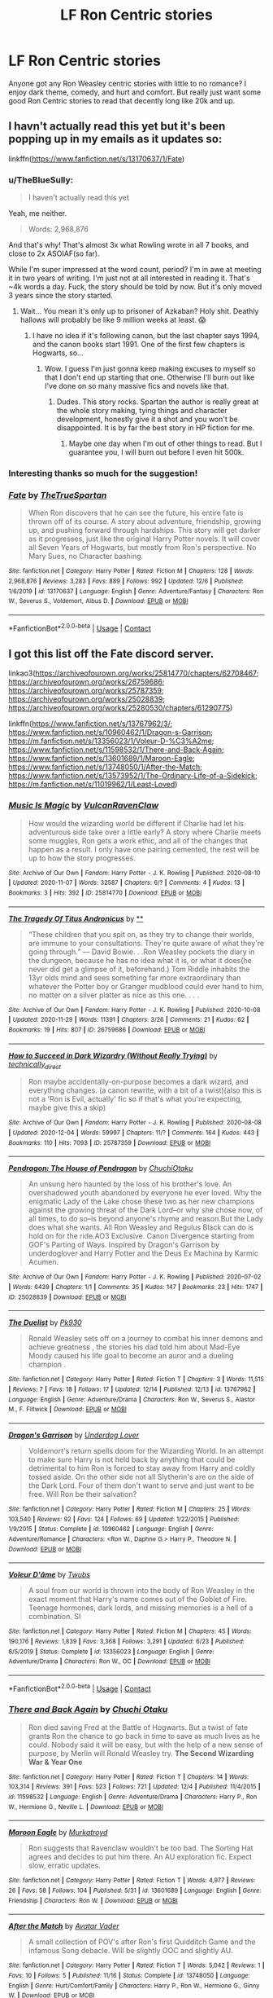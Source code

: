 #+TITLE: LF Ron Centric stories

* LF Ron Centric stories
:PROPERTIES:
:Author: juniperlei
:Score: 10
:DateUnix: 1608963707.0
:DateShort: 2020-Dec-26
:FlairText: Request
:END:
Anyone got any Ron Weasley centric stories with little to no romance? I enjoy dark theme, comedy, and hurt and comfort. But really just want some good Ron Centric stories to read that decently long like 20k and up.


** I havn't actually read this yet but it's been popping up in my emails as it updates so:

linkffn([[https://www.fanfiction.net/s/13170637/1/Fate]])
:PROPERTIES:
:Author: OneAutumnLief
:Score: 4
:DateUnix: 1608984584.0
:DateShort: 2020-Dec-26
:END:

*** u/TheBlueSully:
#+begin_quote
  I haven't actually read this yet
#+end_quote

Yeah, me neither.

#+begin_quote
  Words: 2,968,876
#+end_quote

And that's why! That's almost 3x what Rowling wrote in all 7 books, and close to 2x ASOIAF(so far).

While I'm super impressed at the word count, period? I'm in awe at meeting it in two years of writing. I'm just not at all interested in reading it. That's ~4k words a day. Fuck, the story should be told by now. But it's only moved 3 years since the story started.
:PROPERTIES:
:Author: TheBlueSully
:Score: 5
:DateUnix: 1608990136.0
:DateShort: 2020-Dec-26
:END:

**** Wait... You mean it's only up to prisoner of Azkaban? Holy shit. Deathly hallows will probably be like 9 million weeks at least. 😱
:PROPERTIES:
:Author: OneAutumnLief
:Score: 1
:DateUnix: 1608990363.0
:DateShort: 2020-Dec-26
:END:

***** I have no idea if it's following canon, but the last chapter says 1994, and the canon books start 1991. One of the first few chapters is Hogwarts, so...
:PROPERTIES:
:Author: TheBlueSully
:Score: 3
:DateUnix: 1608991034.0
:DateShort: 2020-Dec-26
:END:

****** Wow. I guess I'm just gonna keep making excuses to myself so that I don't end up starting that one. Otherwise I'll burn out like I've done on so many massive fics and novels like that.
:PROPERTIES:
:Author: OneAutumnLief
:Score: 1
:DateUnix: 1608991161.0
:DateShort: 2020-Dec-26
:END:

******* Dudes. This story rocks. Spartan the author is really great at the whole story making, tying things and character development, honestly give it a shot and you won't be disappointed. It is by far the best story in HP fiction for me.
:PROPERTIES:
:Author: DarkJutten
:Score: 2
:DateUnix: 1609005067.0
:DateShort: 2020-Dec-26
:END:

******** Maybe one day when I'm out of other things to read. But I guarantee you, I will burn out before I even hit 500k.
:PROPERTIES:
:Author: OneAutumnLief
:Score: 1
:DateUnix: 1609025554.0
:DateShort: 2020-Dec-27
:END:


*** Interesting thanks so much for the suggestion!
:PROPERTIES:
:Author: juniperlei
:Score: 2
:DateUnix: 1609008013.0
:DateShort: 2020-Dec-26
:END:


*** [[https://www.fanfiction.net/s/13170637/1/][*/Fate/*]] by [[https://www.fanfiction.net/u/11323222/TheTrueSpartan][/TheTrueSpartan/]]

#+begin_quote
  When Ron discovers that he can see the future, his entire fate is thrown off of its course. A story about adventure, friendship, growing up, and pushing forward through hardships. This story will get darker as it progresses, just like the original Harry Potter novels. It will cover all Seven Years of Hogwarts, but mostly from Ron's perspective. No Mary Sues, no Character bashing.
#+end_quote

^{/Site/:} ^{fanfiction.net} ^{*|*} ^{/Category/:} ^{Harry} ^{Potter} ^{*|*} ^{/Rated/:} ^{Fiction} ^{M} ^{*|*} ^{/Chapters/:} ^{128} ^{*|*} ^{/Words/:} ^{2,968,876} ^{*|*} ^{/Reviews/:} ^{3,283} ^{*|*} ^{/Favs/:} ^{889} ^{*|*} ^{/Follows/:} ^{992} ^{*|*} ^{/Updated/:} ^{12/6} ^{*|*} ^{/Published/:} ^{1/6/2019} ^{*|*} ^{/id/:} ^{13170637} ^{*|*} ^{/Language/:} ^{English} ^{*|*} ^{/Genre/:} ^{Adventure/Fantasy} ^{*|*} ^{/Characters/:} ^{Ron} ^{W.,} ^{Severus} ^{S.,} ^{Voldemort,} ^{Albus} ^{D.} ^{*|*} ^{/Download/:} ^{[[http://www.ff2ebook.com/old/ffn-bot/index.php?id=13170637&source=ff&filetype=epub][EPUB]]} ^{or} ^{[[http://www.ff2ebook.com/old/ffn-bot/index.php?id=13170637&source=ff&filetype=mobi][MOBI]]}

--------------

*FanfictionBot*^{2.0.0-beta} | [[https://github.com/FanfictionBot/reddit-ffn-bot/wiki/Usage][Usage]] | [[https://www.reddit.com/message/compose?to=tusing][Contact]]
:PROPERTIES:
:Author: FanfictionBot
:Score: 1
:DateUnix: 1608984605.0
:DateShort: 2020-Dec-26
:END:


** I got this list off the Fate discord server.

linkao3([[https://archiveofourown.org/works/25814770/chapters/62708467]]; [[https://archiveofourown.org/works/26759686]]; [[https://archiveofourown.org/works/25787359]]; [[https://archiveofourown.org/works/25028839]]; [[https://archiveofourown.org/works/25280530/chapters/61290775]])

linkffn([[https://www.fanfiction.net/s/13767962/3/]]; [[https://www.fanfiction.net/s/10960462/1/Dragon-s-Garrison]]; [[https://m.fanfiction.net/s/13356023/1/Voleur-D-%C3%A2me]]; [[https://www.fanfiction.net/s/11598532/1/There-and-Back-Again]]; [[https://www.fanfiction.net/s/13601689/1/Maroon-Eagle]]; [[https://www.fanfiction.net/s/13748050/1/After-the-Match]]; [[https://www.fanfiction.net/s/13573952/1/The-Ordinary-Life-of-a-Sidekick]]; [[https://m.fanfiction.net/s/11019962/1/Least-Loved]])
:PROPERTIES:
:Author: YOB1997
:Score: 1
:DateUnix: 1608988445.0
:DateShort: 2020-Dec-26
:END:

*** [[https://archiveofourown.org/works/25814770][*/Music Is Magic/*]] by [[https://www.archiveofourown.org/users/VulcanRavenClaw/pseuds/VulcanRavenClaw][/VulcanRavenClaw/]]

#+begin_quote
  How would the wizarding world be different if Charlie had let his adventurous side take over a little early? A story where Charlie meets some muggles, Ron gets a work ethic, and all of the changes that happen as a result. I only have one pairing cemented, the rest will be up to how the story progresses.
#+end_quote

^{/Site/:} ^{Archive} ^{of} ^{Our} ^{Own} ^{*|*} ^{/Fandom/:} ^{Harry} ^{Potter} ^{-} ^{J.} ^{K.} ^{Rowling} ^{*|*} ^{/Published/:} ^{2020-08-10} ^{*|*} ^{/Updated/:} ^{2020-11-07} ^{*|*} ^{/Words/:} ^{32587} ^{*|*} ^{/Chapters/:} ^{6/?} ^{*|*} ^{/Comments/:} ^{4} ^{*|*} ^{/Kudos/:} ^{13} ^{*|*} ^{/Bookmarks/:} ^{3} ^{*|*} ^{/Hits/:} ^{392} ^{*|*} ^{/ID/:} ^{25814770} ^{*|*} ^{/Download/:} ^{[[https://archiveofourown.org/downloads/25814770/Music%20Is%20Magic.epub?updated_at=1604790914][EPUB]]} ^{or} ^{[[https://archiveofourown.org/downloads/25814770/Music%20Is%20Magic.mobi?updated_at=1604790914][MOBI]]}

--------------

[[https://archiveofourown.org/works/26759686][*/The Tragedy Of Titus Andronicus/*]] by [[https://www.archiveofourown.org][**]]

#+begin_quote
  “These children that you spit on, as they try to change their worlds, are immune to your consultations. They're quite aware of what they're going through.” --- David Bowie. . .Ron Weasley pockets the diary in the dungeon, because he has no idea what it is, or what it does(he never did get a glimpse of it, beforehand.) Tom Riddle inhabits the 13yr olds mind and sees something far more extraordinary than whatever the Potter boy or Granger mudblood could ever hand to him, no matter on a silver platter as nice as this one. . . .
#+end_quote

^{/Site/:} ^{Archive} ^{of} ^{Our} ^{Own} ^{*|*} ^{/Fandom/:} ^{Harry} ^{Potter} ^{-} ^{J.} ^{K.} ^{Rowling} ^{*|*} ^{/Published/:} ^{2020-10-08} ^{*|*} ^{/Updated/:} ^{2020-11-29} ^{*|*} ^{/Words/:} ^{11391} ^{*|*} ^{/Chapters/:} ^{3/26} ^{*|*} ^{/Comments/:} ^{21} ^{*|*} ^{/Kudos/:} ^{62} ^{*|*} ^{/Bookmarks/:} ^{19} ^{*|*} ^{/Hits/:} ^{807} ^{*|*} ^{/ID/:} ^{26759686} ^{*|*} ^{/Download/:} ^{[[https://archiveofourown.org/downloads/26759686/The%20Tragedy%20Of%20Titus.epub?updated_at=1607881026][EPUB]]} ^{or} ^{[[https://archiveofourown.org/downloads/26759686/The%20Tragedy%20Of%20Titus.mobi?updated_at=1607881026][MOBI]]}

--------------

[[https://archiveofourown.org/works/25787359][*/How to Succeed in Dark Wizardry (Without Really Trying)/*]] by [[https://www.archiveofourown.org/users/technically_direct/pseuds/technically_direct][/technically_direct/]]

#+begin_quote
  Ron maybe accidentally-on-purpose becomes a dark wizard, and everything changes. (a canon rewrite, with a bit of a twist)(also this is not a 'Ron is Evil, actually' fic so if that's what you're expecting, maybe give this a skip)
#+end_quote

^{/Site/:} ^{Archive} ^{of} ^{Our} ^{Own} ^{*|*} ^{/Fandom/:} ^{Harry} ^{Potter} ^{-} ^{J.} ^{K.} ^{Rowling} ^{*|*} ^{/Published/:} ^{2020-08-08} ^{*|*} ^{/Updated/:} ^{2020-12-04} ^{*|*} ^{/Words/:} ^{59997} ^{*|*} ^{/Chapters/:} ^{11/?} ^{*|*} ^{/Comments/:} ^{164} ^{*|*} ^{/Kudos/:} ^{443} ^{*|*} ^{/Bookmarks/:} ^{110} ^{*|*} ^{/Hits/:} ^{7093} ^{*|*} ^{/ID/:} ^{25787359} ^{*|*} ^{/Download/:} ^{[[https://archiveofourown.org/downloads/25787359/How%20to%20Succeed%20in%20Dark.epub?updated_at=1607046404][EPUB]]} ^{or} ^{[[https://archiveofourown.org/downloads/25787359/How%20to%20Succeed%20in%20Dark.mobi?updated_at=1607046404][MOBI]]}

--------------

[[https://archiveofourown.org/works/25028839][*/Pendragon: The House of Pendragon/*]] by [[https://www.archiveofourown.org/users/ChuchiOtaku/pseuds/ChuchiOtaku][/ChuchiOtaku/]]

#+begin_quote
  An unsung hero haunted by the loss of his brother's love. An overshadowed youth abandoned by everyone he ever loved. Why the enigmatic Lady of the Lake chose these two as her new champions against the growing threat of the Dark Lord--or why she chose now, of all times, to do so--is beyond anyone's rhyme and reason.But the Lady does what she wants. All Ron Weasley and Regulus Black can do is hold on for the ride.AO3 Exclusive. Canon Divergence starting from GOF's Parting of Ways. Inspired by Dragon's Garrison by underdoglover and Harry Potter and the Deus Ex Machina by Karmic Acumen.
#+end_quote

^{/Site/:} ^{Archive} ^{of} ^{Our} ^{Own} ^{*|*} ^{/Fandom/:} ^{Harry} ^{Potter} ^{-} ^{J.} ^{K.} ^{Rowling} ^{*|*} ^{/Published/:} ^{2020-07-02} ^{*|*} ^{/Words/:} ^{6439} ^{*|*} ^{/Chapters/:} ^{1/1} ^{*|*} ^{/Comments/:} ^{35} ^{*|*} ^{/Kudos/:} ^{147} ^{*|*} ^{/Bookmarks/:} ^{23} ^{*|*} ^{/Hits/:} ^{1747} ^{*|*} ^{/ID/:} ^{25028839} ^{*|*} ^{/Download/:} ^{[[https://archiveofourown.org/downloads/25028839/Pendragon%20The%20House%20of.epub?updated_at=1594209302][EPUB]]} ^{or} ^{[[https://archiveofourown.org/downloads/25028839/Pendragon%20The%20House%20of.mobi?updated_at=1594209302][MOBI]]}

--------------

[[https://www.fanfiction.net/s/13767962/1/][*/The Duelist/*]] by [[https://www.fanfiction.net/u/14655244/Pk930][/Pk930/]]

#+begin_quote
  Ronald Weasley sets off on a journey to combat his inner demons and achieve greatness , the stories his dad told him about Mad-Eye Moody caused his life goal to become an auror and a dueling champion .
#+end_quote

^{/Site/:} ^{fanfiction.net} ^{*|*} ^{/Category/:} ^{Harry} ^{Potter} ^{*|*} ^{/Rated/:} ^{Fiction} ^{T} ^{*|*} ^{/Chapters/:} ^{3} ^{*|*} ^{/Words/:} ^{11,515} ^{*|*} ^{/Reviews/:} ^{7} ^{*|*} ^{/Favs/:} ^{18} ^{*|*} ^{/Follows/:} ^{17} ^{*|*} ^{/Updated/:} ^{12/14} ^{*|*} ^{/Published/:} ^{12/13} ^{*|*} ^{/id/:} ^{13767962} ^{*|*} ^{/Language/:} ^{English} ^{*|*} ^{/Genre/:} ^{Adventure/Drama} ^{*|*} ^{/Characters/:} ^{Ron} ^{W.,} ^{Severus} ^{S.,} ^{Alastor} ^{M.,} ^{F.} ^{Flitwick} ^{*|*} ^{/Download/:} ^{[[http://www.ff2ebook.com/old/ffn-bot/index.php?id=13767962&source=ff&filetype=epub][EPUB]]} ^{or} ^{[[http://www.ff2ebook.com/old/ffn-bot/index.php?id=13767962&source=ff&filetype=mobi][MOBI]]}

--------------

[[https://www.fanfiction.net/s/10960462/1/][*/Dragon's Garrison/*]] by [[https://www.fanfiction.net/u/1705185/Underdog-Lover][/Underdog Lover/]]

#+begin_quote
  Voldemort's return spells doom for the Wizarding World. In an attempt to make sure Harry is not held back by anything that could be detrimental to him Ron is forced to stay away from Harry and coldly tossed aside. On the other side not all Slytherin's are on the side of the Dark Lord. Four of them don't want to serve and just want to be free. Will Ron be their salvation?
#+end_quote

^{/Site/:} ^{fanfiction.net} ^{*|*} ^{/Category/:} ^{Harry} ^{Potter} ^{*|*} ^{/Rated/:} ^{Fiction} ^{M} ^{*|*} ^{/Chapters/:} ^{25} ^{*|*} ^{/Words/:} ^{103,540} ^{*|*} ^{/Reviews/:} ^{92} ^{*|*} ^{/Favs/:} ^{124} ^{*|*} ^{/Follows/:} ^{69} ^{*|*} ^{/Updated/:} ^{1/22/2015} ^{*|*} ^{/Published/:} ^{1/9/2015} ^{*|*} ^{/Status/:} ^{Complete} ^{*|*} ^{/id/:} ^{10960462} ^{*|*} ^{/Language/:} ^{English} ^{*|*} ^{/Genre/:} ^{Adventure/Romance} ^{*|*} ^{/Characters/:} ^{<Ron} ^{W.,} ^{Daphne} ^{G.>} ^{Harry} ^{P.,} ^{Theodore} ^{N.} ^{*|*} ^{/Download/:} ^{[[http://www.ff2ebook.com/old/ffn-bot/index.php?id=10960462&source=ff&filetype=epub][EPUB]]} ^{or} ^{[[http://www.ff2ebook.com/old/ffn-bot/index.php?id=10960462&source=ff&filetype=mobi][MOBI]]}

--------------

[[https://www.fanfiction.net/s/13356023/1/][*/Voleur D'âme/*]] by [[https://www.fanfiction.net/u/5382281/Twubs][/Twubs/]]

#+begin_quote
  A soul from our world is thrown into the body of Ron Weasley in the exact moment that Harry's name comes out of the Goblet of Fire. Teenage hormones, dark lords, and missing memories is a hell of a combination. SI
#+end_quote

^{/Site/:} ^{fanfiction.net} ^{*|*} ^{/Category/:} ^{Harry} ^{Potter} ^{*|*} ^{/Rated/:} ^{Fiction} ^{M} ^{*|*} ^{/Chapters/:} ^{45} ^{*|*} ^{/Words/:} ^{190,176} ^{*|*} ^{/Reviews/:} ^{1,839} ^{*|*} ^{/Favs/:} ^{3,368} ^{*|*} ^{/Follows/:} ^{3,291} ^{*|*} ^{/Updated/:} ^{6/23} ^{*|*} ^{/Published/:} ^{8/5/2019} ^{*|*} ^{/Status/:} ^{Complete} ^{*|*} ^{/id/:} ^{13356023} ^{*|*} ^{/Language/:} ^{English} ^{*|*} ^{/Genre/:} ^{Adventure/Drama} ^{*|*} ^{/Characters/:} ^{Ron} ^{W.,} ^{OC} ^{*|*} ^{/Download/:} ^{[[http://www.ff2ebook.com/old/ffn-bot/index.php?id=13356023&source=ff&filetype=epub][EPUB]]} ^{or} ^{[[http://www.ff2ebook.com/old/ffn-bot/index.php?id=13356023&source=ff&filetype=mobi][MOBI]]}

--------------

*FanfictionBot*^{2.0.0-beta} | [[https://github.com/FanfictionBot/reddit-ffn-bot/wiki/Usage][Usage]] | [[https://www.reddit.com/message/compose?to=tusing][Contact]]
:PROPERTIES:
:Author: FanfictionBot
:Score: 2
:DateUnix: 1608988542.0
:DateShort: 2020-Dec-26
:END:


*** [[https://www.fanfiction.net/s/11598532/1/][*/There and Back Again/*]] by [[https://www.fanfiction.net/u/7209141/Chuchi-Otaku][/Chuchi Otaku/]]

#+begin_quote
  Ron died saving Fred at the Battle of Hogwarts. But a twist of fate grants Ron the chance to go back in time to save as much lives as he could. Nobody said it will be easy, but with the help of a new sense of purpose, by Merlin will Ronald Weasley try. *The Second Wizarding War & Year One*
#+end_quote

^{/Site/:} ^{fanfiction.net} ^{*|*} ^{/Category/:} ^{Harry} ^{Potter} ^{*|*} ^{/Rated/:} ^{Fiction} ^{T} ^{*|*} ^{/Chapters/:} ^{14} ^{*|*} ^{/Words/:} ^{103,314} ^{*|*} ^{/Reviews/:} ^{391} ^{*|*} ^{/Favs/:} ^{523} ^{*|*} ^{/Follows/:} ^{721} ^{*|*} ^{/Updated/:} ^{12/4} ^{*|*} ^{/Published/:} ^{11/4/2015} ^{*|*} ^{/id/:} ^{11598532} ^{*|*} ^{/Language/:} ^{English} ^{*|*} ^{/Genre/:} ^{Adventure/Drama} ^{*|*} ^{/Characters/:} ^{Harry} ^{P.,} ^{Ron} ^{W.,} ^{Hermione} ^{G.,} ^{Neville} ^{L.} ^{*|*} ^{/Download/:} ^{[[http://www.ff2ebook.com/old/ffn-bot/index.php?id=11598532&source=ff&filetype=epub][EPUB]]} ^{or} ^{[[http://www.ff2ebook.com/old/ffn-bot/index.php?id=11598532&source=ff&filetype=mobi][MOBI]]}

--------------

[[https://www.fanfiction.net/s/13601689/1/][*/Maroon Eagle/*]] by [[https://www.fanfiction.net/u/1086188/Murkatroyd][/Murkatroyd/]]

#+begin_quote
  Ron suggests that Ravenclaw wouldn't be too bad. The Sorting Hat agrees and decides to put him there. An AU exploration fic. Expect slow, erratic updates.
#+end_quote

^{/Site/:} ^{fanfiction.net} ^{*|*} ^{/Category/:} ^{Harry} ^{Potter} ^{*|*} ^{/Rated/:} ^{Fiction} ^{T} ^{*|*} ^{/Words/:} ^{4,977} ^{*|*} ^{/Reviews/:} ^{26} ^{*|*} ^{/Favs/:} ^{58} ^{*|*} ^{/Follows/:} ^{104} ^{*|*} ^{/Published/:} ^{5/31} ^{*|*} ^{/id/:} ^{13601689} ^{*|*} ^{/Language/:} ^{English} ^{*|*} ^{/Genre/:} ^{Friendship} ^{*|*} ^{/Characters/:} ^{Ron} ^{W.} ^{*|*} ^{/Download/:} ^{[[http://www.ff2ebook.com/old/ffn-bot/index.php?id=13601689&source=ff&filetype=epub][EPUB]]} ^{or} ^{[[http://www.ff2ebook.com/old/ffn-bot/index.php?id=13601689&source=ff&filetype=mobi][MOBI]]}

--------------

[[https://www.fanfiction.net/s/13748050/1/][*/After the Match/*]] by [[https://www.fanfiction.net/u/5226928/Avatar-Vader][/Avatar Vader/]]

#+begin_quote
  A small collection of POV's after Ron's first Quidditch Game and the infamous Song debacle. Will be slightly OOC and slightly AU.
#+end_quote

^{/Site/:} ^{fanfiction.net} ^{*|*} ^{/Category/:} ^{Harry} ^{Potter} ^{*|*} ^{/Rated/:} ^{Fiction} ^{T} ^{*|*} ^{/Words/:} ^{5,042} ^{*|*} ^{/Reviews/:} ^{1} ^{*|*} ^{/Favs/:} ^{10} ^{*|*} ^{/Follows/:} ^{5} ^{*|*} ^{/Published/:} ^{11/16} ^{*|*} ^{/Status/:} ^{Complete} ^{*|*} ^{/id/:} ^{13748050} ^{*|*} ^{/Language/:} ^{English} ^{*|*} ^{/Genre/:} ^{Hurt/Comfort/Family} ^{*|*} ^{/Characters/:} ^{Harry} ^{P.,} ^{Ron} ^{W.,} ^{Hermione} ^{G.,} ^{Ginny} ^{W.} ^{*|*} ^{/Download/:} ^{[[http://www.ff2ebook.com/old/ffn-bot/index.php?id=13748050&source=ff&filetype=epub][EPUB]]} ^{or} ^{[[http://www.ff2ebook.com/old/ffn-bot/index.php?id=13748050&source=ff&filetype=mobi][MOBI]]}

--------------

[[https://www.fanfiction.net/s/13573952/1/][*/The Ordinary Life of a Sidekick/*]] by [[https://www.fanfiction.net/u/13017844/Tea33][/Tea33/]]

#+begin_quote
  Ron Weasley was a sidekick. He knew what everyone said, despite many believing him to be stupid. He was Harry Potter's best mate, a part of the supposed Golden Trio. So nothing too bad would happen to him, right, being a sidekick and all? He'd always be there, ready for the next round. Wrong. Ron is unprepared when he is attacked by a vampire just a few weeks before sixth year.
#+end_quote

^{/Site/:} ^{fanfiction.net} ^{*|*} ^{/Category/:} ^{Harry} ^{Potter} ^{*|*} ^{/Rated/:} ^{Fiction} ^{M} ^{*|*} ^{/Chapters/:} ^{23} ^{*|*} ^{/Words/:} ^{151,678} ^{*|*} ^{/Reviews/:} ^{143} ^{*|*} ^{/Favs/:} ^{42} ^{*|*} ^{/Follows/:} ^{51} ^{*|*} ^{/Updated/:} ^{12/25} ^{*|*} ^{/Published/:} ^{5/4} ^{*|*} ^{/id/:} ^{13573952} ^{*|*} ^{/Language/:} ^{English} ^{*|*} ^{/Genre/:} ^{Supernatural/Tragedy} ^{*|*} ^{/Characters/:} ^{Harry} ^{P.,} ^{Ron} ^{W.,} ^{Hermione} ^{G.} ^{*|*} ^{/Download/:} ^{[[http://www.ff2ebook.com/old/ffn-bot/index.php?id=13573952&source=ff&filetype=epub][EPUB]]} ^{or} ^{[[http://www.ff2ebook.com/old/ffn-bot/index.php?id=13573952&source=ff&filetype=mobi][MOBI]]}

--------------

[[https://www.fanfiction.net/s/11019962/1/][*/Least Loved/*]] by [[https://www.fanfiction.net/u/1504180/Windschild8178][/Windschild8178/]]

#+begin_quote
  Least loved does not mean unloved, but it is a far cry from loved. A one-shot exploring Ron and Molly's relationship. Takes place in the Stay Standing universe.
#+end_quote

^{/Site/:} ^{fanfiction.net} ^{*|*} ^{/Category/:} ^{Harry} ^{Potter} ^{*|*} ^{/Rated/:} ^{Fiction} ^{K} ^{*|*} ^{/Words/:} ^{5,456} ^{*|*} ^{/Reviews/:} ^{111} ^{*|*} ^{/Favs/:} ^{458} ^{*|*} ^{/Follows/:} ^{103} ^{*|*} ^{/Published/:} ^{2/3/2015} ^{*|*} ^{/Status/:} ^{Complete} ^{*|*} ^{/id/:} ^{11019962} ^{*|*} ^{/Language/:} ^{English} ^{*|*} ^{/Genre/:} ^{Family/Hurt/Comfort} ^{*|*} ^{/Characters/:} ^{Ron} ^{W.,} ^{Molly} ^{W.} ^{*|*} ^{/Download/:} ^{[[http://www.ff2ebook.com/old/ffn-bot/index.php?id=11019962&source=ff&filetype=epub][EPUB]]} ^{or} ^{[[http://www.ff2ebook.com/old/ffn-bot/index.php?id=11019962&source=ff&filetype=mobi][MOBI]]}

--------------

*FanfictionBot*^{2.0.0-beta} | [[https://github.com/FanfictionBot/reddit-ffn-bot/wiki/Usage][Usage]] | [[https://www.reddit.com/message/compose?to=tusing][Contact]]
:PROPERTIES:
:Author: FanfictionBot
:Score: 1
:DateUnix: 1608988554.0
:DateShort: 2020-Dec-26
:END:


*** Thanks lots to check out!
:PROPERTIES:
:Author: juniperlei
:Score: 1
:DateUnix: 1609008074.0
:DateShort: 2020-Dec-26
:END:


** The Red Knight is one of the more popular ones. Ron travels back in time, but to an AU that wasn't his. Incomplete, but has comedy, action, and a bit of mystery.

linkffn([[https://www.fanfiction.net/s/12141684/1/The-Red-Knight]])
:PROPERTIES:
:Author: Efficient_Assistant
:Score: 0
:DateUnix: 1608970296.0
:DateShort: 2020-Dec-26
:END:

*** [[https://www.fanfiction.net/s/12141684/1/][*/The Red Knight/*]] by [[https://www.fanfiction.net/u/335892/Demon-Eyes-Laharl][/Demon Eyes Laharl/]]

#+begin_quote
  When Ron Weasley realized he was reborn to the world with his memories mostly intact, he felt it was a second chance to do better. However, he slowly realizes that this world was different from his own. Making new friends and earning new enemies, he has to use his experience from his previous life not only to reach his goals, but also to survive. AU
#+end_quote

^{/Site/:} ^{fanfiction.net} ^{*|*} ^{/Category/:} ^{Harry} ^{Potter} ^{*|*} ^{/Rated/:} ^{Fiction} ^{M} ^{*|*} ^{/Chapters/:} ^{47} ^{*|*} ^{/Words/:} ^{201,919} ^{*|*} ^{/Reviews/:} ^{2,205} ^{*|*} ^{/Favs/:} ^{3,370} ^{*|*} ^{/Follows/:} ^{4,129} ^{*|*} ^{/Updated/:} ^{6/3/2018} ^{*|*} ^{/Published/:} ^{9/9/2016} ^{*|*} ^{/id/:} ^{12141684} ^{*|*} ^{/Language/:} ^{English} ^{*|*} ^{/Genre/:} ^{Adventure/Humor} ^{*|*} ^{/Characters/:} ^{Harry} ^{P.,} ^{Ron} ^{W.,} ^{Hermione} ^{G.,} ^{Daphne} ^{G.} ^{*|*} ^{/Download/:} ^{[[http://www.ff2ebook.com/old/ffn-bot/index.php?id=12141684&source=ff&filetype=epub][EPUB]]} ^{or} ^{[[http://www.ff2ebook.com/old/ffn-bot/index.php?id=12141684&source=ff&filetype=mobi][MOBI]]}

--------------

*FanfictionBot*^{2.0.0-beta} | [[https://github.com/FanfictionBot/reddit-ffn-bot/wiki/Usage][Usage]] | [[https://www.reddit.com/message/compose?to=tusing][Contact]]
:PROPERTIES:
:Author: FanfictionBot
:Score: 1
:DateUnix: 1608970319.0
:DateShort: 2020-Dec-26
:END:


*** Yeah read that one it was pretty good thanks for the suggestion!
:PROPERTIES:
:Author: juniperlei
:Score: 1
:DateUnix: 1609007876.0
:DateShort: 2020-Dec-26
:END:


** [[https://archiveofourown.org/works/16904064/chapters/39712053][A Game of Chess]]

[[https://m.fanfiction.net/s/8062161/1/The-Second-Malfoy][The Second Malfoy]]

[[https://m.fanfiction.net/s/12868266/1/FRICTION#end][FRICTION]]

[[https://m.fanfiction.net/s/12632781/1/Vanguard][Vanguard]]
:PROPERTIES:
:Author: fireshadow07
:Score: 0
:DateUnix: 1609032677.0
:DateShort: 2020-Dec-27
:END:


** I've read some stories that are Ron centric on AFF. I haven't read them for a few years but they were good. They weren't very long though. They were by pansyweasley on AFF
:PROPERTIES:
:Author: chilby6
:Score: 0
:DateUnix: 1609045929.0
:DateShort: 2020-Dec-27
:END:


** [removed]
:PROPERTIES:
:Score: -7
:DateUnix: 1608965576.0
:DateShort: 2020-Dec-26
:END:

*** Don't really want any Ron bashing stories but thanks.
:PROPERTIES:
:Author: juniperlei
:Score: 3
:DateUnix: 1608968393.0
:DateShort: 2020-Dec-26
:END:

**** There's always the one smartass here who links bashing fics.

linkffn(A Stricken Lament)

linkao3(How to succeed in dark wizardry(without really trying))

linkao3(the tragedy of Titus Andronicus )

linkffn([[https://m.fanfiction.net/s/7467796/1/Choices]])

linkffn(Harry Potter And The Weasley Seer)
:PROPERTIES:
:Author: Bleepbloopbotz2
:Score: 2
:DateUnix: 1608970085.0
:DateShort: 2020-Dec-26
:END:

***** [[https://archiveofourown.org/works/25787359][*/How to Succeed in Dark Wizardry (Without Really Trying)/*]] by [[https://www.archiveofourown.org/users/technically_direct/pseuds/technically_direct][/technically_direct/]]

#+begin_quote
  Ron maybe accidentally-on-purpose becomes a dark wizard, and everything changes. (a canon rewrite, with a bit of a twist)(also this is not a 'Ron is Evil, actually' fic so if that's what you're expecting, maybe give this a skip)
#+end_quote

^{/Site/:} ^{Archive} ^{of} ^{Our} ^{Own} ^{*|*} ^{/Fandom/:} ^{Harry} ^{Potter} ^{-} ^{J.} ^{K.} ^{Rowling} ^{*|*} ^{/Published/:} ^{2020-08-08} ^{*|*} ^{/Updated/:} ^{2020-12-04} ^{*|*} ^{/Words/:} ^{59997} ^{*|*} ^{/Chapters/:} ^{11/?} ^{*|*} ^{/Comments/:} ^{164} ^{*|*} ^{/Kudos/:} ^{443} ^{*|*} ^{/Bookmarks/:} ^{110} ^{*|*} ^{/Hits/:} ^{7093} ^{*|*} ^{/ID/:} ^{25787359} ^{*|*} ^{/Download/:} ^{[[https://archiveofourown.org/downloads/25787359/How%20to%20Succeed%20in%20Dark.epub?updated_at=1607046404][EPUB]]} ^{or} ^{[[https://archiveofourown.org/downloads/25787359/How%20to%20Succeed%20in%20Dark.mobi?updated_at=1607046404][MOBI]]}

--------------

[[https://archiveofourown.org/works/26759686][*/The Tragedy Of Titus Andronicus/*]] by [[https://www.archiveofourown.org][**]]

#+begin_quote
  “These children that you spit on, as they try to change their worlds, are immune to your consultations. They're quite aware of what they're going through.” --- David Bowie. . .Ron Weasley pockets the diary in the dungeon, because he has no idea what it is, or what it does(he never did get a glimpse of it, beforehand.) Tom Riddle inhabits the 13yr olds mind and sees something far more extraordinary than whatever the Potter boy or Granger mudblood could ever hand to him, no matter on a silver platter as nice as this one. . . .
#+end_quote

^{/Site/:} ^{Archive} ^{of} ^{Our} ^{Own} ^{*|*} ^{/Fandom/:} ^{Harry} ^{Potter} ^{-} ^{J.} ^{K.} ^{Rowling} ^{*|*} ^{/Published/:} ^{2020-10-08} ^{*|*} ^{/Updated/:} ^{2020-11-29} ^{*|*} ^{/Words/:} ^{11391} ^{*|*} ^{/Chapters/:} ^{3/26} ^{*|*} ^{/Comments/:} ^{21} ^{*|*} ^{/Kudos/:} ^{62} ^{*|*} ^{/Bookmarks/:} ^{19} ^{*|*} ^{/Hits/:} ^{807} ^{*|*} ^{/ID/:} ^{26759686} ^{*|*} ^{/Download/:} ^{[[https://archiveofourown.org/downloads/26759686/The%20Tragedy%20Of%20Titus.epub?updated_at=1607881026][EPUB]]} ^{or} ^{[[https://archiveofourown.org/downloads/26759686/The%20Tragedy%20Of%20Titus.mobi?updated_at=1607881026][MOBI]]}

--------------

[[https://www.fanfiction.net/s/11269724/1/][*/A Stricken Lament/*]] by [[https://www.fanfiction.net/u/1156945/Muffliato][/Muffliato/]]

#+begin_quote
  Wizarding Britain had long since vanquished Voldemort's darkness and had been born anew. But all it takes is a butchered unicorn in Leicester Square to set the past and present aflame. For what happens when Harry Potter can't save the day? --- Ron-centric Auror mystery, Harry-Ron friendship, and canon ships.
#+end_quote

^{/Site/:} ^{fanfiction.net} ^{*|*} ^{/Category/:} ^{Harry} ^{Potter} ^{*|*} ^{/Rated/:} ^{Fiction} ^{K+} ^{*|*} ^{/Chapters/:} ^{35} ^{*|*} ^{/Words/:} ^{299,123} ^{*|*} ^{/Reviews/:} ^{619} ^{*|*} ^{/Favs/:} ^{316} ^{*|*} ^{/Follows/:} ^{438} ^{*|*} ^{/Updated/:} ^{6/12} ^{*|*} ^{/Published/:} ^{5/24/2015} ^{*|*} ^{/id/:} ^{11269724} ^{*|*} ^{/Language/:} ^{English} ^{*|*} ^{/Genre/:} ^{Crime/Drama} ^{*|*} ^{/Characters/:} ^{<Ron} ^{W.,} ^{Hermione} ^{G.>} ^{<Harry} ^{P.,} ^{Ginny} ^{W.>} ^{*|*} ^{/Download/:} ^{[[http://www.ff2ebook.com/old/ffn-bot/index.php?id=11269724&source=ff&filetype=epub][EPUB]]} ^{or} ^{[[http://www.ff2ebook.com/old/ffn-bot/index.php?id=11269724&source=ff&filetype=mobi][MOBI]]}

--------------

[[https://www.fanfiction.net/s/7467796/1/][*/Choices/*]] by [[https://www.fanfiction.net/u/1407448/random-fruitcake04][/random-fruitcake04/]]

#+begin_quote
  Ron has the ability to see the future and he has the choice to either let it happen or change it for the better. Not Powerful!Ron. Pairings undecided as of the moment. Latest chapter for fifth year now here! Thanks for reading! Will continue until 7th year.
#+end_quote

^{/Site/:} ^{fanfiction.net} ^{*|*} ^{/Category/:} ^{Harry} ^{Potter} ^{*|*} ^{/Rated/:} ^{Fiction} ^{T} ^{*|*} ^{/Chapters/:} ^{57} ^{*|*} ^{/Words/:} ^{316,995} ^{*|*} ^{/Reviews/:} ^{982} ^{*|*} ^{/Favs/:} ^{711} ^{*|*} ^{/Follows/:} ^{806} ^{*|*} ^{/Updated/:} ^{12/18} ^{*|*} ^{/Published/:} ^{10/15/2011} ^{*|*} ^{/id/:} ^{7467796} ^{*|*} ^{/Language/:} ^{English} ^{*|*} ^{/Genre/:} ^{Family/Friendship} ^{*|*} ^{/Characters/:} ^{Ron} ^{W.,} ^{Theodore} ^{N.,} ^{Daphne} ^{G.} ^{*|*} ^{/Download/:} ^{[[http://www.ff2ebook.com/old/ffn-bot/index.php?id=7467796&source=ff&filetype=epub][EPUB]]} ^{or} ^{[[http://www.ff2ebook.com/old/ffn-bot/index.php?id=7467796&source=ff&filetype=mobi][MOBI]]}

--------------

*FanfictionBot*^{2.0.0-beta} | [[https://github.com/FanfictionBot/reddit-ffn-bot/wiki/Usage][Usage]] | [[https://www.reddit.com/message/compose?to=tusing][Contact]]
:PROPERTIES:
:Author: FanfictionBot
:Score: 2
:DateUnix: 1608970124.0
:DateShort: 2020-Dec-26
:END:


***** Thanks for all the suggestions !
:PROPERTIES:
:Author: juniperlei
:Score: 1
:DateUnix: 1609007897.0
:DateShort: 2020-Dec-26
:END:


*** What's wrong with you?
:PROPERTIES:
:Author: YOB1997
:Score: 3
:DateUnix: 1608988296.0
:DateShort: 2020-Dec-26
:END:
